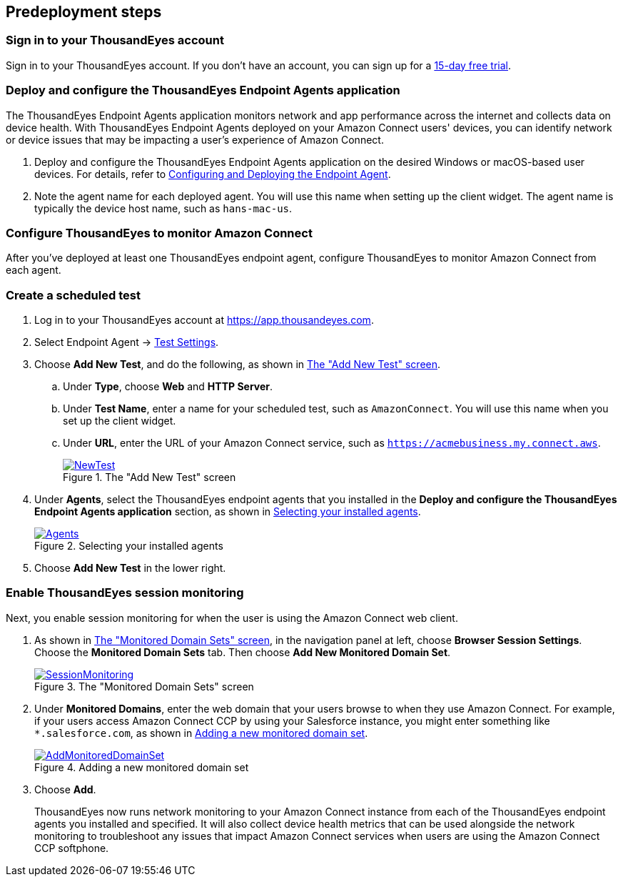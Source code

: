 //Include any predeployment steps here, such as signing up for a Marketplace AMI or making any changes to a partner account. If there are no predeployment steps, leave this file empty.

== Predeployment steps

=== Sign in to your ThousandEyes account

Sign in to your ThousandEyes account. If you don't have an account, you can sign up for a https://www.thousandeyes.com/signup/[15-day free trial^].

=== Deploy and configure the ThousandEyes Endpoint Agents application
The ThousandEyes Endpoint Agents application monitors network and app performance across the internet and collects data on device health. With ThousandEyes Endpoint Agents deployed on your Amazon Connect users' devices, you can identify network or device issues that may be impacting a user's experience of Amazon Connect.

. Deploy and configure the ThousandEyes Endpoint Agents application on the desired Windows or macOS-based user devices. For details, refer to https://docs.thousandeyes.com/product-documentation/global-vantage-points/endpoint-agents/quick-guide-on-endpoint-agent#configuring-and-deploying-the-endpoint-agent[Configuring and Deploying the Endpoint Agent^].

. Note the agent name for each deployed agent. You will use this name when setting up the client widget. The agent name is typically the device host name, such as `hans-mac-us`.

//TODO Marcia, the term should be Endpoint Agent, with the plural being Endpoint Agents. They are not talking about generic endpoint agents.

=== Configure ThousandEyes to monitor Amazon Connect
After you've deployed at least one ThousandEyes endpoint agent, configure ThousandEyes to monitor Amazon Connect from each agent.

//TODO Marcia, the two subsections below: Create a scheduled test; Enable ThousandEyes session monitoring are the steps to connect.

=== Create a scheduled test

//TODO Marcia, I have verified the steps below

. Log in to your ThousandEyes account at https://app.thousandeyes.com.
. Select Endpoint Agent → https://app.thousandeyes.com/endpoint/test-settings/[Test Settings^].
//TODO Marcia, we are navigating to Test Settings section of the Endpoint Agents in the ThousandEyes console
. Choose *Add New Test*, and do the following, as shown in <<newtest>>. 
.. Under *Type*, choose *Web* and *HTTP Server*. 
.. Under *Test Name*, enter a name for your scheduled test, such as `AmazonConnect`. You will use this name when you set up the client widget.
.. Under *URL*, enter the URL of your Amazon Connect service, such as `https://acmebusiness.my.connect.aws`.
+
[#newtest]
.The "Add New Test" screen
[link=images/1_AddNewTest.png]
image::../docs/deployment_guide/images/1_AddNewTest.png[NewTest]

. Under *Agents*, select the ThousandEyes endpoint agents that you installed in the **Deploy and configure the ThousandEyes Endpoint Agents application** section, as shown in <<select_agent>>.
+
[#select_agent]
.Selecting your installed agents
[link=images/2_Agents.png]
image::../docs/deployment_guide/images/2_Agents.png[Agents]

. Choose *Add New Test* in the lower right.

=== Enable ThousandEyes session monitoring

Next, you enable session monitoring for when the user is using the Amazon Connect web client.

//TODO Marcia, this is the ThousandEyes console, Endpoint Agents section.

. As shown in <<monitored_domain_sets>>, in the navigation panel at left, choose *Browser Session Settings*. Choose the *Monitored Domain Sets* tab. Then choose *Add New Monitored Domain Set*.
+
[#monitored_domain_sets]
.The "Monitored Domain Sets" screen
[link=images/3_SessionMonitoring.png]
image::../docs/deployment_guide/images/3_SessionMonitoring.png[SessionMonitoring]

. Under *Monitored Domains*, enter the web domain that your users browse to when they use Amazon Connect. For example, if your users access Amazon Connect CCP by using your Salesforce instance, you might enter something like `*.salesforce.com`, as shown in <<add_new_monitored_domain_set>>.
+
[#add_new_monitored_domain_set]
.Adding a new monitored domain set
[link=images/4_AddMonitoredDomainSet.png]
image::../docs/deployment_guide/images/4_AddMonitoredDomainSet.png[AddMonitoredDomainSet]

. Choose *Add*.
+
ThousandEyes now runs network monitoring to your Amazon Connect instance from each of the ThousandEyes endpoint agents you installed and specified. It will also collect device health metrics that can be used alongside the network monitoring to troubleshoot any issues that impact Amazon Connect services when users are using the Amazon Connect CCP softphone.